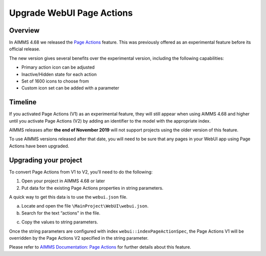 ﻿Upgrade WebUI Page Actions
=========================================
.. meta::
   :description: A brief guide to upgrading Page Actions in your WebUI app.
   :keywords: deprecation, webui, page action, convert, upgrade, update

Overview
---------

In AIMMS 4.68 we released the `Page Actions <https://manual.aimms.com/webui/page-settings.html#page-actions>`_ feature. This was previously offered as an experimental feature before its official release. 

The new version gives several benefits over the experimental version, including the following capabilities:

* Primary action icon can be adjusted
* Inactive/Hidden state for each action
* Set of 1600 icons to choose from 
* Custom icon set can be added with a parameter


Timeline
---------

If you activated Page Actions (V1) as an experimental feature, they will still appear when using AIMMS 4.68 and higher until you activate Page Actions (V2) by adding an identifier to the model with the appropriate index.

AIMMS releases after **the end of November 2019** will not support projects using the older version of this feature.

To use AIMMS versions released after that date, you will need to be sure that any pages in your WebUI app using Page Actions have been upgraded.

Upgrading your project
----------------------

To convert Page Actions from V1 to V2, you'll need to do the following:

1. Open your project in AIMMS 4.68 or later
#. Put data for the existing Page Actions properties in string parameters. 

A quick way to get this data is to use the ``webui.json`` file.

a. Locate and open the file ``\MainProject\WebUI\webui.json``. 
b. Search for the text “actions" in the file.

.. image:: images/webui-action.png

c. Copy the values to string parameters.

.. Which values specifically? Ask Pratap if we can use the image from his email.

Once the string parameters are configured with index ``webui::indexPageActionSpec``, the Page Actions V1 will be overridden by the Page Actions V2 specified in the string parameter.

Please refer to `AIMMS Documentation: Page Actions <https://manual.aimms.com/webui/page-settings.html#page-actions>`_ for further details about this feature.